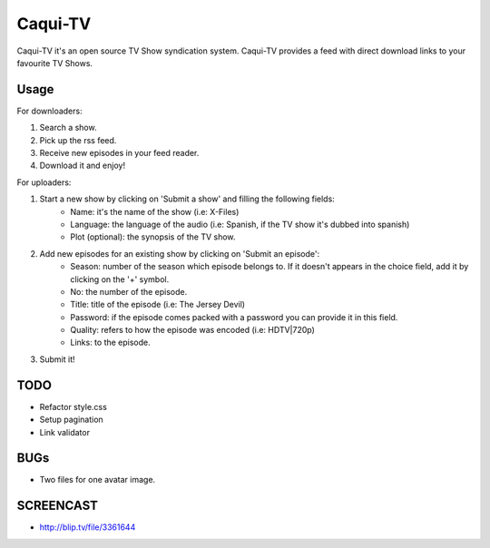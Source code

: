 =========
Caqui-TV
=========

Caqui-TV it's an open source TV Show syndication system. Caqui-TV provides a feed with direct download links to your favourite TV Shows.

Usage
=====

For downloaders:

#. Search a show.
#. Pick up the rss feed.
#. Receive new episodes in your feed reader.
#. Download it and enjoy!

For uploaders:

#. Start a new show by clicking on 'Submit a show' and filling the following fields:
    * Name: it's the name of the show (i.e: X-Files)
    * Language: the language of the audio (i.e: Spanish, if the TV show it's dubbed into spanish)
    * Plot (optional): the synopsis of the TV show.
    
#. Add new episodes for an existing show by clicking on 'Submit an episode':
    * Season: number of the season which episode belongs to. If it doesn't appears in the choice field, add it by clicking on the '+' symbol.
    * No: the number of the episode.
    * Title: title of the episode (i.e: The Jersey Devil)
    * Password: if the episode comes packed with a password you can provide it in this field.
    * Quality: refers to how the episode was encoded (i.e: HDTV|720p)
    * Links: to the episode.

#. Submit it!

TODO
====
- Refactor style.css
- Setup pagination
- Link validator


BUGs
====
- Two files for one avatar image.

SCREENCAST
============
- http://blip.tv/file/3361644
